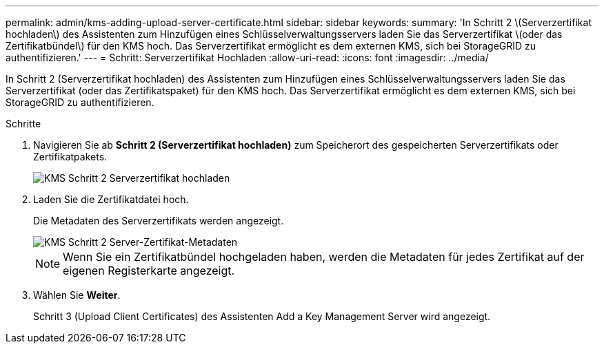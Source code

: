 ---
permalink: admin/kms-adding-upload-server-certificate.html 
sidebar: sidebar 
keywords:  
summary: 'In Schritt 2 \(Serverzertifikat hochladen\) des Assistenten zum Hinzufügen eines Schlüsselverwaltungsservers laden Sie das Serverzertifikat \(oder das Zertifikatbündel\) für den KMS hoch. Das Serverzertifikat ermöglicht es dem externen KMS, sich bei StorageGRID zu authentifizieren.' 
---
= Schritt: Serverzertifikat Hochladen
:allow-uri-read: 
:icons: font
:imagesdir: ../media/


[role="lead"]
In Schritt 2 (Serverzertifikat hochladen) des Assistenten zum Hinzufügen eines Schlüsselverwaltungsservers laden Sie das Serverzertifikat (oder das Zertifikatspaket) für den KMS hoch. Das Serverzertifikat ermöglicht es dem externen KMS, sich bei StorageGRID zu authentifizieren.

.Schritte
. Navigieren Sie ab *Schritt 2 (Serverzertifikat hochladen)* zum Speicherort des gespeicherten Serverzertifikats oder Zertifikatpakets.
+
image::../media/kms_step_2_upload_server_certificate.png[KMS Schritt 2 Serverzertifikat hochladen]

. Laden Sie die Zertifikatdatei hoch.
+
Die Metadaten des Serverzertifikats werden angezeigt.

+
image::../media/kms_step_2_server_certificate_metadata.png[KMS Schritt 2 Server-Zertifikat-Metadaten]

+

NOTE: Wenn Sie ein Zertifikatbündel hochgeladen haben, werden die Metadaten für jedes Zertifikat auf der eigenen Registerkarte angezeigt.

. Wählen Sie *Weiter*.
+
Schritt 3 (Upload Client Certificates) des Assistenten Add a Key Management Server wird angezeigt.



